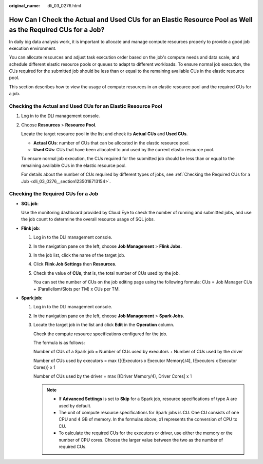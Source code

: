 :original_name: dli_03_0276.html

.. _dli_03_0276:

How Can I Check the Actual and Used CUs for an Elastic Resource Pool as Well as the Required CUs for a Job?
===========================================================================================================

In daily big data analysis work, it is important to allocate and manage compute resources properly to provide a good job execution environment.

You can allocate resources and adjust task execution order based on the job's compute needs and data scale, and schedule different elastic resource pools or queues to adapt to different workloads. To ensure normal job execution, the CUs required for the submitted job should be less than or equal to the remaining available CUs in the elastic resource pool.

This section describes how to view the usage of compute resources in an elastic resource pool and the required CUs for a job.

Checking the Actual and Used CUs for an Elastic Resource Pool
-------------------------------------------------------------

#. Log in to the DLI management console.

#. Choose **Resources** > **Resource Pool**.

   Locate the target resource pool in the list and check its **Actual CUs** and **Used CUs**.

   -  **Actual CUs**: number of CUs that can be allocated in the elastic resource pool.
   -  **Used CUs**: CUs that have been allocated to and used by the current elastic resource pool.

   To ensure normal job execution, the CUs required for the submitted job should be less than or equal to the remaining available CUs in the elastic resource pool.

   For details about the number of CUs required by different types of jobs, see :ref:`Checking the Required CUs for a Job <dli_03_0276__section1235018713154>`.

.. _dli_03_0276__section1235018713154:

Checking the Required CUs for a Job
-----------------------------------

-  **SQL job**:

   Use the monitoring dashboard provided by Cloud Eye to check the number of running and submitted jobs, and use the job count to determine the overall resource usage of SQL jobs.

-  **Flink job**:

   #. Log in to the DLI management console.

   #. In the navigation pane on the left, choose **Job Management** > **Flink Jobs**.

   #. In the job list, click the name of the target job.

   #. Click **Flink Job Settings** then **Resources**.

   #. Check the value of **CUs**, that is, the total number of CUs used by the job.

      You can set the number of CUs on the job editing page using the following formula: CUs = Job Manager CUs + (Parallelism/Slots per TM) x CUs per TM.

-  **Spark job**:

   #. Log in to the DLI management console.

   #. In the navigation pane on the left, choose **Job Management** > **Spark Jobs**.

   #. Locate the target job in the list and click **Edit** in the **Operation** column.

      Check the compute resource specifications configured for the job.

      The formula is as follows:

      Number of CUs of a Spark job = Number of CUs used by executors + Number of CUs used by the driver

      Number of CUs used by executors = max {[(Executors x Executor Memory)/4], (Executors x Executor Cores)} x 1

      Number of CUs used by the driver = max [(Driver Memory/4), Driver Cores] x 1

      .. note::

         -  If **Advanced Settings** is set to **Skip** for a Spark job, resource specifications of type A are used by default.
         -  The unit of compute resource specifications for Spark jobs is CU. One CU consists of one CPU and 4 GB of memory. In the formulas above, x1 represents the conversion of CPU to CU.
         -  To calculate the required CUs for the executors or driver, use either the memory or the number of CPU cores. Choose the larger value between the two as the number of required CUs.
